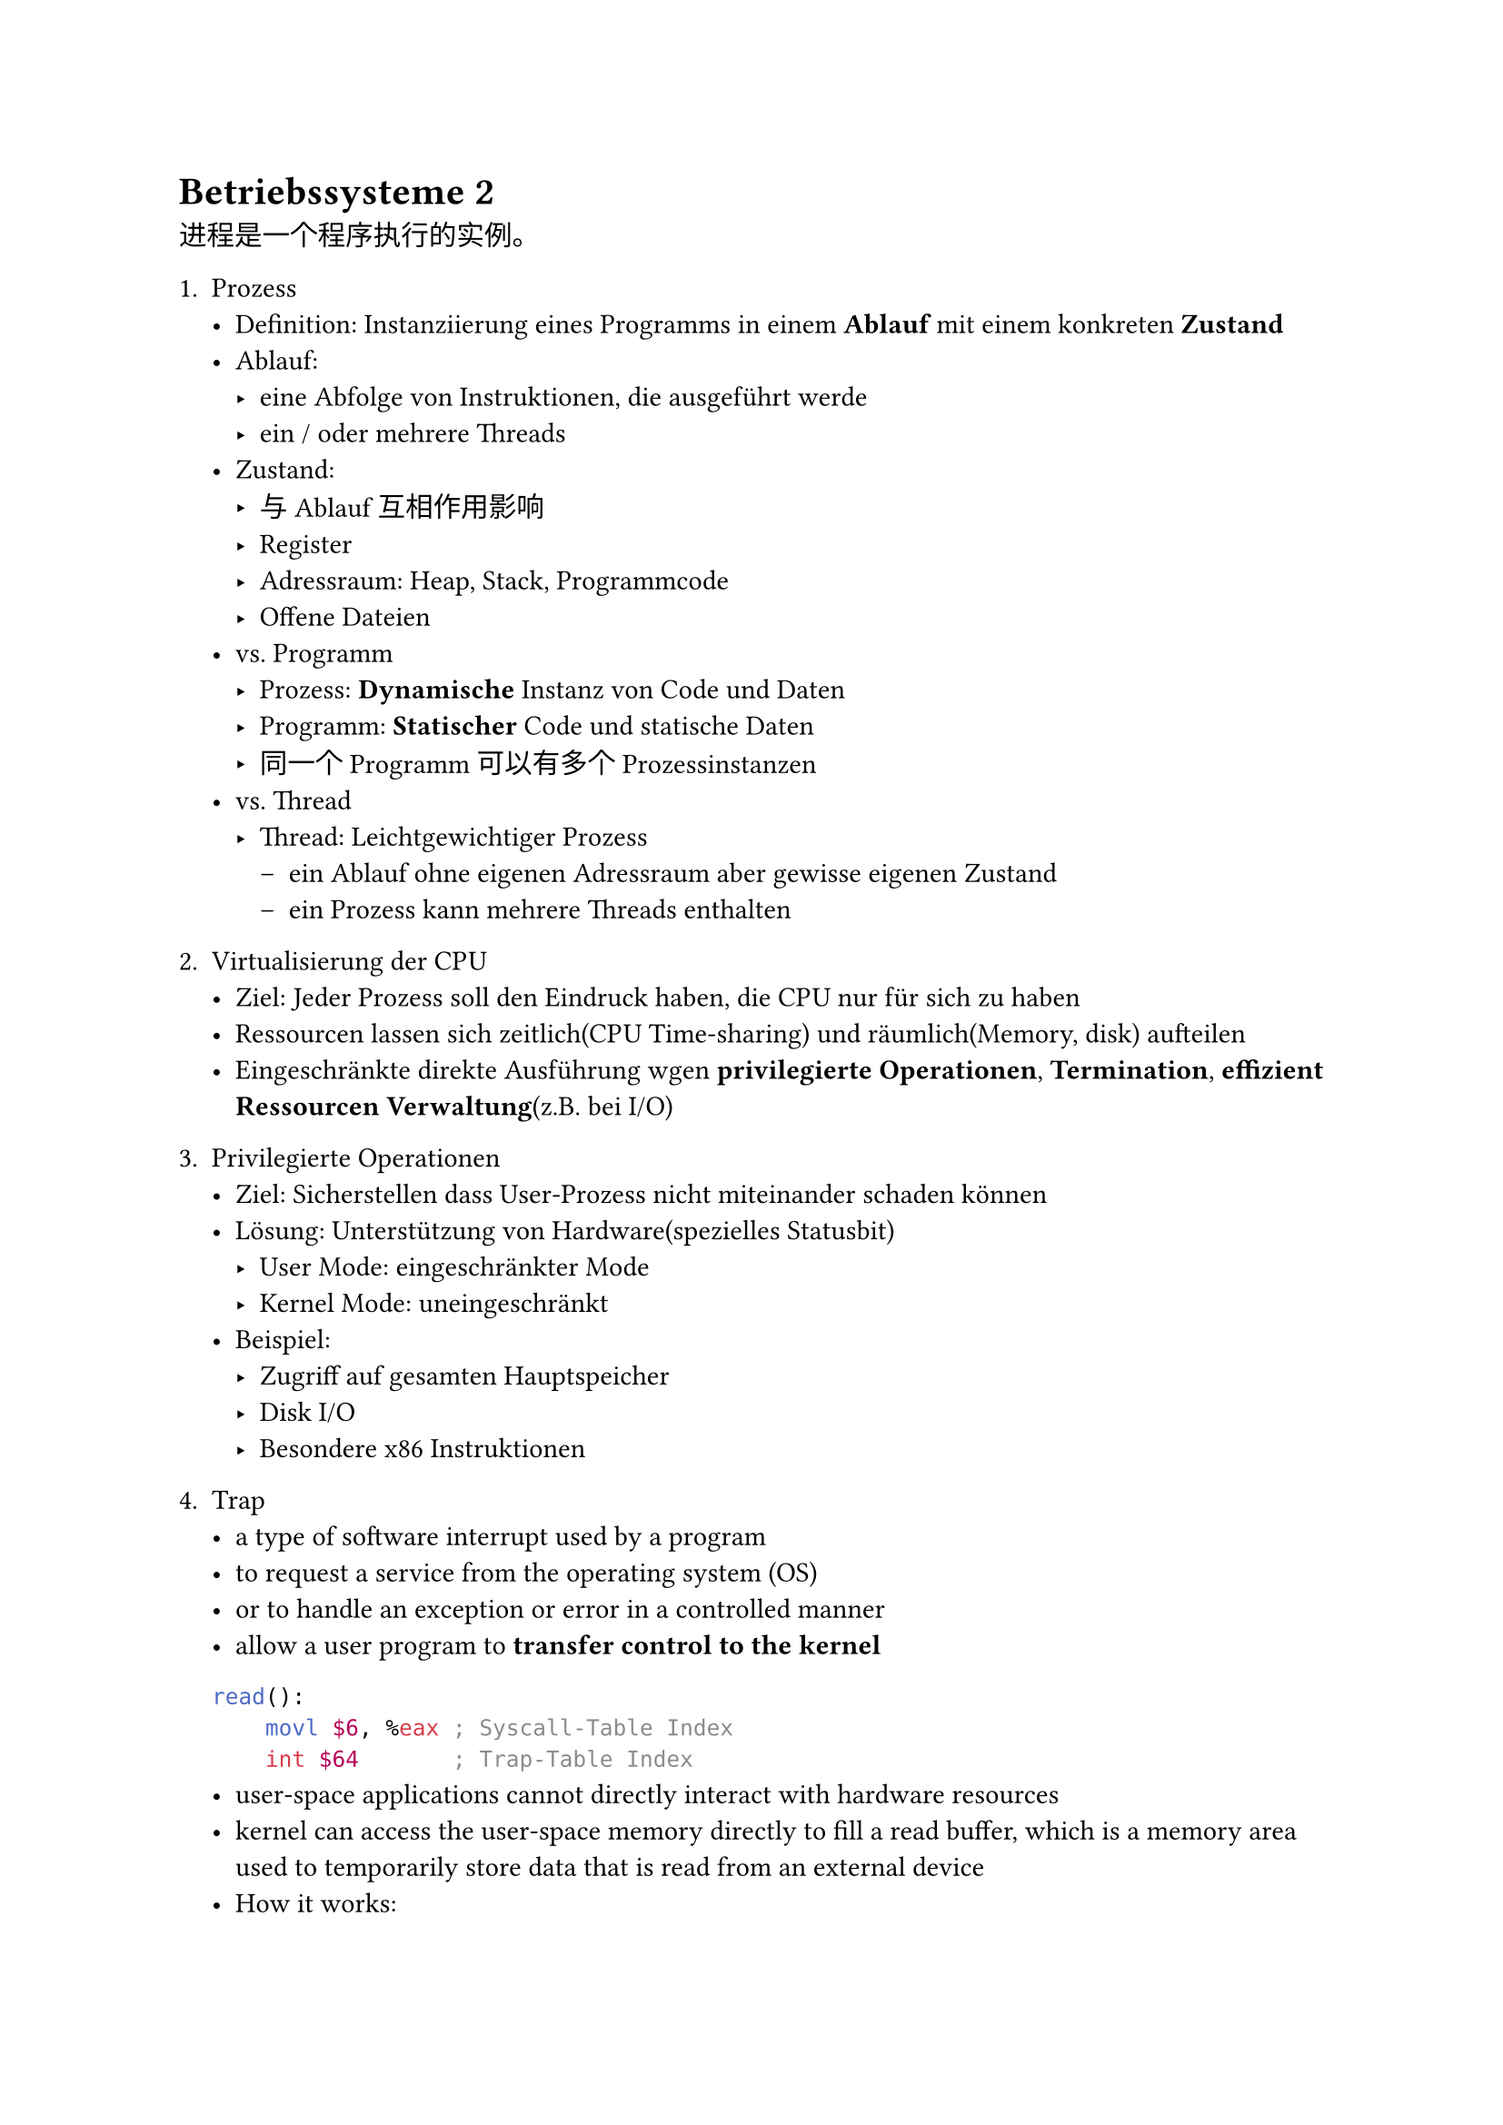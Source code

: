= Betriebssysteme 2
进程是一个程序执行的实例。
+ Prozess
    - Definition: Instanziierung eines Programms in einem *Ablauf* mit einem konkreten *Zustand*
    - Ablauf: 
        - eine Abfolge von Instruktionen, die ausgeführt werde
        - ein / oder mehrere Threads  
    - Zustand: 
        - 与Ablauf互相作用影响
        - Register
        - Adressraum: Heap, Stack, Programmcode
        - Offene Dateien
    - vs. Programm
        - Prozess: *Dynamische* Instanz von Code und Daten
        - Programm: *Statischer* Code und statische Daten
        - 同一个Programm可以有多个Prozessinstanzen
    - vs. Thread
        - Thread: Leichtgewichtiger Prozess
            - ein Ablauf ohne eigenen Adressraum aber gewisse eigenen Zustand
            - ein Prozess kann mehrere Threads enthalten
+ Virtualisierung der CPU
    - Ziel: Jeder Prozess soll den Eindruck haben, die CPU nur für sich zu haben
    - Ressourcen lassen sich zeitlich(CPU Time-sharing) und räumlich(Memory, disk) aufteilen
    - Eingeschränkte direkte Ausführung wgen *privilegierte Operationen*, *Termination*, *effizient Ressourcen Verwaltung*(z.B. bei I/O)
+ Privilegierte Operationen
    - Ziel: Sicherstellen dass User-Prozess nicht miteinander schaden können
    - Lösung: Unterstützung von Hardware(spezielles Statusbit)
        - User Mode: eingeschränkter Mode
        - Kernel Mode: uneingeschränkt
    - Beispiel: 
        - Zugriff auf gesamten Hauptspeicher
        - Disk I/O
        - Besondere x86 Instruktionen
+ Trap
    - a type of software interrupt used by a program
    - to request a service from the operating system (OS)
    - or to handle an exception or error in a controlled manner
    - allow a user program to *transfer control to the kernel* 
    ```yasm
    read():
        movl $6, %eax ; Syscall-Table Index
        int $64       ; Trap-Table Index
    ```
        - user-space applications cannot directly interact with hardware resources
        - kernel can access the user-space memory directly to fill a read buffer, which is a memory area used to temporarily store data that is read from an external device
    - How it works:
        - Triggering the interrupt by ```$int``` in x86 architecture
            - ```int $0x80```: triggers a Linux kernel system call(historically used in 32-bit machine)
            - ```int $64```: for the x86_64 architecture
        - Switching to Kernel Mode
            - Saving the current program state(eg. register value, pc) 
            - Jumping to the fixed address where the interrupt handler is located
            - Handling the interrupt: interrupt ID will be used to decide the concrete operations
            - Returning to user mode: the kernel restores program state, returns control to the program, resuming execution

+ System Call
    - Ziel: ein User-Prozess kann dadurch auf Geräte zugreifen

    - Definition: Systemaufruf, implementiert vom Betriebssystem
    - Funktion: ändert Privilege Level durch sog. ```trap```Instruktion 

+ Methodology: Wie CPU entziehen?
    - 操作系统如何分配CPU资源: *Mechanismus* und *Policy*
    - Mechanismus: Dispatching, um zwischen Prozessen zu wechseln
    - Policy: Scheduling Policy, um zu entscheiden, welcher Prozess wan ausgeführt wird

+ Dispatch-Mechanismus
    ```c
    while (1) {
        Prozess A für eine Zeitscheibe ausführen;
        Prozess A anhalten und seinen Kontext speichern;
        Kontext eines anderen Prozesses B laden;
    }
    ```
    - Wie erlangt der Dispatcher die Kontrolle?
        - Kooperatives Multi-Tasking
            - Idee: Dem Prozess vertauen, dass er die CPU durch den Aufruf eines Traps abgibt
                - System Call
                - Page Fault: Seiten aufrufen, die nicht im Hauptspeicher Leichtgewichtiger
                - Fehler: Illegal Instruction, Divide by Zero
                - Spezieller System Call ``` yield()```
                    - Idee: When a process calls ``` yield()```, it means it's done by using CPU for now, and the OS could switch to another process. It's not strict ```pause``` or ``` sleep``` .
            - Nachteil: Prozess müssen sich selbst an die Regeln halten, falls ein Prozess alle Traps vermeidet und keine I/O ausführt, kann er die Maschine dauerhaft kontrollieren.
                - Einzige Lösung: Neustart!
            - Wird in modernen Betirebssystemen nicht verwendet
    ```c
    void* task1(void* arg) {
        for (int i = 0; i < 5; i++) {
            printf("Task 1: Iteration %d\n", i);
            sched_yield();  // Yield the CPU to another thread
        }
    return NULL;
    }

    void* task2(void* arg) {
        for (int i = 0; i < 5; i++) {
            printf("Task 2: Iteration %d\n", i);
            sched_yield();  // Yield the CPU to another thread
        }
    return NULL;
    }

    int main() {
        pthread_t thread1, thread2;

        // Create two threads that will run task1 and task2
        pthread_create(&thread1, NULL, task1, NULL);
        pthread_create(&thread2, NULL, task2, NULL);

        // Wait for both threads to finish
        pthread_join(thread1, NULL);
        pthread_join(thread2, NULL);

        return 0;
    }
```
One example result is:
    ```yaml
    Task 2: Iteration 0
    Task 2: Iteration 1
    Task 2: Iteration 2
    Task 1: Iteration 1
    Task 1: Iteration 2
    Task 1: Iteration 3
    Task 1: Iteration 4
    Task 2: Iteration 3
    Task 2: Iteration 4
```
- Another option: Echtes Multi-Tasking
    - Idee: Das BS wird in regelmäßigen Zeitabständen automatisch betreten. Garantiert, dass das Betriebssystem regelmäßig die Kontrolle erlangt
        - Implementation: Die Hardware(CPU oder separater Chip) erzeugt einen Timer-Interrupt(z.B alle 10 ms)
    - 通过硬件触发的定时中断来强制操作系统介入。
    - 用户不可屏蔽定时器中断
    - 操作系统中的调度程序会根据定时中断的次数来决定何时进行进程切换。每当定时中断触发时，操作系统就会记录这一事件，直到达到设定的时间片为止。当达到一定数量的中断（即时间片到期）时，操作系统会进行 上下文切换，即暂停当前进程并调度下一个进程。

- Welcher Kontext muss gespeichert werden?
    - Der Dispatcher muss den Kontext des Prozesses verfolgen, wenn dieser nicht läuft
    - PCB: Kontext wird im Prozess Control Block gespeichert
        - PID: Prozess ID
        - Prozesszustand: z.B laufend, bereit oder blockiert
        - Ausführungszustand: Register, PC, Stack-Pointer
        - Scheduling-Priorität
        - *Hardware-Unterstützung*: PC und PSR wird beim Interrupts im Hardware gespeichert.
            - example
            ```yaml
            Anwendung: Prozess A
            ---------
            Hardware: timer interrupt
            Hardware: speichert regs(A)(User) in kernel-stack(A)
            Hardware: zu Kernel-Mode wechseln
            Hardware: springe zu Trap Handler
            ---------
            BS: Trap behandeln
            BS: switch() aufrufen
            BS: speicherte regs(A)(Kernel) in proc-struct(A)
            BS: lade regs(B)(Kernel) aus proc-struct(B)
            BS: wechsele zu kernel-stack(B)
            BS: return-from-trap (zu B)
            ---------
            Hardware: lade regs(B)(User) von kernel-stack(B)
            Hardware: zu User-Mode weckseln
            Hardware: springe zu B's pc
            ---------
            Prozess B
            ```
- Langsame I/O
    - z.B ``` read()```, ``` write()``` greifen auf langsame Hardware zu
    - Zustand des Prozesses
        - Running: auf der CPU(nur einer auf einem Uniprozessor)
        - Ready: wartet auf die CPU
        - Blocked: wartet darauf, dass I/O oder Synchronisation abgeschlossen wird
    - BS 
        - verfolgt jeden Prozess durch PID
        - verwaltet Warteschlangen(queues) für alle Prozesse
            - Ready-Queue: alle bereiten Prozesse
            - Event-Queue: eine logische Warteschlange pro Ereignis. Enthält alle Prozesse, die darauf warten, dass das Ereignis abgeschlossen wird.

- Prozesserstellung
    - Vollständig neuer Prozess
        - Schritte
            - ```yaml
            1. spezifischen Code und Daten in den Speicher laden; Leeren Call-Stack erstellen
            2. PCB erstellen und initialisieren(so aussehen lassen wie einen Kontextwechsel)
            3. Prozess in die Ready-Queue einfügen
            ```
        - Vorteile: keine verschwendete Arbeit
        - Nachteile: Schwierig den Prozess korrekt einzurichten und alle möglichen Optionen abzubilden(Prozessberechtigungen, Umgebungsvariablen...)
    - Klonen und ändern
        - ``` fork()``` : klont den aufrufenden Prozess
            - aktuellen Prozess anhalten und seinen Zustand speichern
            - Code, Daten, Stack kopieren
            - PCB erstellen und zur ready-Queue hinzufügen 
        - ``` exec(char *file)``` : überlagert aktuellen Prozess mit neuem Programm
            - ersetzt die aktuellen Daten- und Code-Segmente durch die in dem angegebenen Executable
        - Vorteile: flexibel, sauber, einfach
        - Nachteile: ineffizient, da erst eine Kopie erstellen und dann den Speicher überschreiben müssen
        - Process termination and return value:
            - ``` exit(int retval)``` kann einen Prozess beenden
                - ``` retval``` is the exit status of process. Check it with ``` echo $? ```
                - ```c
                int main() {
                    return 0; // This is equal to exit(0)
                }```
        - Kindprozess bleiben mit Elternprzess logisch verknüpft
        - ``` wait()```: 
            - return value of the child process will be stored in its PCB
            - father process can get the return value of child by calling ``` wait()```
            - Zombie process: if the fahter doesn't call wait, then the Child's PCB still exists.        
        - ``` sleep()```: hold the ongoing process for some seconds.
Example code:
1. fork.c
```c
#include <unistd.h>
#include <stdio.h>
#include <stdlib.h>
int main() {
    puts("This is the beginning"); /* printed once */
    pid_t pid = fork();
    if (pid == -1) { /* in exceptional circumstances, fork can also fail */
        puts("Failed to create child.");
    } else if (pid == 0) { /* fork returns 0 to the child */
        puts("Hello from the child");
    } else { /* fork returns child's pid to the parent */
        printf("The child has pid: %i\n", pid);
    }
    puts("Goodbye!"); /* printed twice */
    return 0; 
}
```

2. simpleshell.c
```c
#include <unistd.h>
#include <stdlib.h>
#include <stdio.h>
#include <sys/wait.h>

char *getcmd() {
    char *buf = malloc(256);
    scanf("%s", buf);
    return buf;
}

int main(int argc, char const *argv[])
{
    while (1) {
        char *cmd = getcmd();
        pid_t pid = fork();
        if (pid == 0) {
            // This is the child process. Setup the child's process environment here
            // E.g., where is standard I/O, how to handle signals?
            execl(cmd, cmd);
            // exec does not return if it succeeds
            printf("ERROR: Could not execute %s\n", cmd);
            exit(1);
        } else {
            // This is the parent process; Wait for child to finish
            // wait(NULL); // Simple wait call for only child
            printf("Child (PID: %d) running\n", pid);
            int status = 0;
            waitpid(pid, &status, 0);
            printf("Child exited with status %d\n", status);
        }
        free(cmd);
    }
    return 0;
}
```
3. zombie.c
```c
#include <stdio.h>
#include <stdlib.h>
#include <sys/wait.h>

int main() {
    pid_t pid = fork();
    if (pid == 0) {
        puts("Hi, I'm the child, and I'll turn into a zombie now.");
        exit(42);
    } else {
        printf("Hi, I'm the parent, and the child has pid %d\n", pid);
        puts("Now is a good time to use ps to check for my zombie child!");
        sleep(30);
        int status = 0;
        waitpid(pid, &status, 0);
        printf("Child finished with exit code %d.\n", status);
        sleep(10);
        puts("Parent says goodbye!");
    }
    return 0; 
}
```        


    




